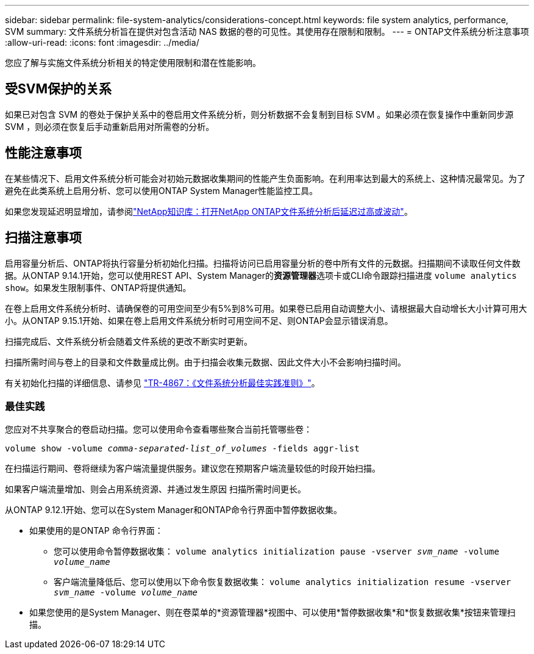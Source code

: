 ---
sidebar: sidebar 
permalink: file-system-analytics/considerations-concept.html 
keywords: file system analytics, performance, SVM 
summary: 文件系统分析旨在提供对包含活动 NAS 数据的卷的可见性。其使用存在限制和限制。 
---
= ONTAP文件系统分析注意事项
:allow-uri-read: 
:icons: font
:imagesdir: ../media/


[role="lead"]
您应了解与实施文件系统分析相关的特定使用限制和潜在性能影响。



== 受SVM保护的关系

如果已对包含 SVM 的卷处于保护关系中的卷启用文件系统分析，则分析数据不会复制到目标 SVM 。如果必须在恢复操作中重新同步源 SVM ，则必须在恢复后手动重新启用对所需卷的分析。



== 性能注意事项

在某些情况下、启用文件系统分析可能会对初始元数据收集期间的性能产生负面影响。在利用率达到最大的系统上、这种情况最常见。为了避免在此类系统上启用分析、您可以使用ONTAP System Manager性能监控工具。

如果您发现延迟明显增加，请参阅link:https://kb.netapp.com/Advice_and_Troubleshooting/Data_Storage_Software/ONTAP_OS/High_or_fluctuating_latency_after_turning_on_NetApp_ONTAP_File_System_Analytics["NetApp知识库：打开NetApp ONTAP文件系统分析后延迟过高或波动"^]。



== 扫描注意事项

启用容量分析后、ONTAP将执行容量分析初始化扫描。扫描将访问已启用容量分析的卷中所有文件的元数据。扫描期间不读取任何文件数据。从ONTAP 9.14.1开始，您可以使用REST API、System Manager的**资源管理器**选项卡或CLI命令跟踪扫描进度 `volume analytics show`。如果发生限制事件、ONTAP将提供通知。

在卷上启用文件系统分析时、请确保卷的可用空间至少有5%到8%可用。如果卷已启用自动调整大小、请根据最大自动增长大小计算可用大小。从ONTAP 9.15.1开始、如果在卷上启用文件系统分析时可用空间不足、则ONTAP会显示错误消息。

扫描完成后、文件系统分析会随着文件系统的更改不断实时更新。

扫描所需时间与卷上的目录和文件数量成比例。由于扫描会收集元数据、因此文件大小不会影响扫描时间。

有关初始化扫描的详细信息、请参见 link:https://www.netapp.com/pdf.html?item=/media/20707-tr-4867.pdf["TR-4867：《文件系统分析最佳实践准则》"^]。



=== 最佳实践

您应对不共享聚合的卷启动扫描。您可以使用命令查看哪些聚合当前托管哪些卷：

`volume show -volume _comma-separated-list_of_volumes_ -fields aggr-list`

在扫描运行期间、卷将继续为客户端流量提供服务。建议您在预期客户端流量较低的时段开始扫描。

如果客户端流量增加、则会占用系统资源、并通过发生原因 扫描所需时间更长。

从ONTAP 9.12.1开始、您可以在System Manager和ONTAP命令行界面中暂停数据收集。

* 如果使用的是ONTAP 命令行界面：
+
** 您可以使用命令暂停数据收集： `volume analytics initialization pause -vserver _svm_name_ -volume _volume_name_`
** 客户端流量降低后、您可以使用以下命令恢复数据收集： `volume analytics initialization resume -vserver _svm_name_ -volume _volume_name_`


* 如果您使用的是System Manager、则在卷菜单的*资源管理器*视图中、可以使用*暂停数据收集*和*恢复数据收集*按钮来管理扫描。

